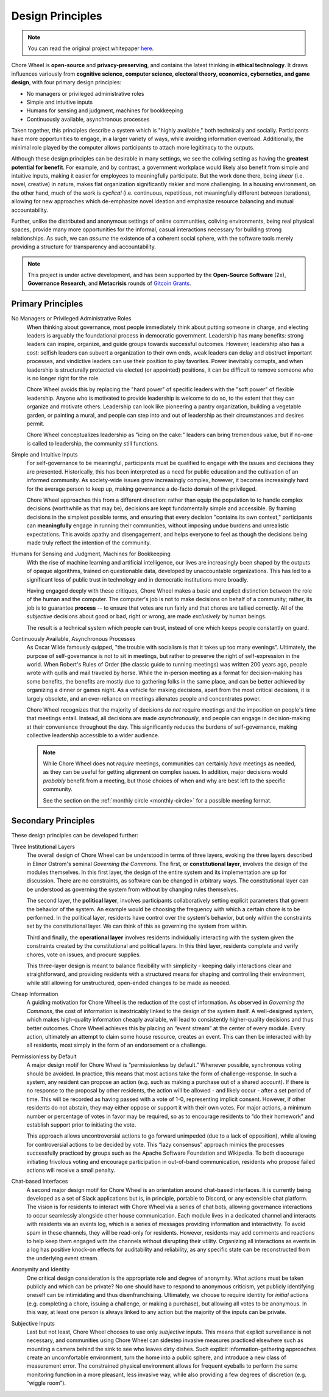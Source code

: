 .. _design-principles:

Design Principles
=================

.. note::

  You can read the original project whitepaper `here <https://bit.ly/mirror-whitepaper>`_.


Chore Wheel is **open-source** and **privacy-preserving**, and contains the latest thinking in **ethical technology**.
It draws influences variously from **cognitive science, computer science, electoral theory, economics, cybernetics, and game design**, with four primary design principles:

- No managers or privileged administrative roles
- Simple and intuitive inputs
- Humans for sensing and judgment, machines for bookkeeping
- Continuously available, asynchronous processes

Taken together, this principles describe a system which is "highly available," both technically and socially.
Participants have more opportunities to engage, in a larger variety of ways, while avoiding information overload.
Additionally, the minimal role played by the computer allows participants to attach more legitimacy to the outputs.

Although these design principles can be desirable in many settings, we see the coliving setting as having the **greatest potential for benefit**.
For example, and by contrast, a government workplace would likely also benefit from simple and intuitive inputs, making it easier for employees to meaningfully participate.
But the work done there, being *linear* (i.e. novel, creative) in nature, makes flat organization significantly riskier and more challenging.
In a housing environment, on the other hand, much of the work is *cyclical* (i.e. continuous, repetitious, not meaningfully different between iterations), allowing for new approaches which de-emphasize novel ideation and emphasize resource balancing and mutual accountability.

Further, unlike the distributed and anonymous settings of online communities, coliving environments, being real physical spaces, provide many more opportunities for the informal, casual interactions necessary for building strong relationships.
As such, we can *assume* the existence of a coherent social sphere, with the software tools merely providing a structure for transparency and accountability.

.. note::

  This project is under active development, and has been supported by the **Open-Source Software** (2x), **Governance Research**, and **Metacrisis** rounds of `Gitcoin Grants <https://grants.gitcoin.co/>`_.

Primary Principles
------------------

No Managers or Privileged Administrative Roles
  When thinking about governance, most people immediately think about putting someone in charge, and electing leaders is arguably the foundational process in democratic government.
  Leadership has many benefits: strong leaders can inspire, organize, and guide groups towards successful outcomes.
  However, leadership also has a cost: selfish leaders can subvert a organization to their own ends, weak leaders can delay and obstruct important processes, and vindictive leaders can use their position to play favorites.
  Power inevitably corrupts, and when leadership is structurally protected via elected (or appointed) positions, it can be difficult to remove someone who is no longer right for the role.

  Chore Wheel avoids this by replacing the "hard power" of specific leaders with the "soft power" of flexible leadership.
  Anyone who is motivated to provide leadership is welcome to do so, to the extent that they can organize and motivate others.
  Leadership can look like pioneering a pantry organization, building a vegetable garden, or painting a mural, and people can step into and out of leadership as their circumstances and desires permit.

  Chore Wheel conceptualizes leadership as "icing on the cake:" leaders can bring tremendous value, but if no-one is called to leadership, the community still functions.

Simple and Intuitive Inputs
  For self-governance to be meaningful, participants must be qualified to engage with the issues and decisions they are presented.
  Historically, this has been interpreted as a need for public education and the cultivation of an informed community.
  As society-wide issues grow increasingly complex, however, it becomes increasingly hard for the average person to keep up, making governance a de-facto domain of the privileged.

  Chore Wheel approaches this from a different direction: rather than equip the population to to handle complex decisions (worthwhile as that may be), decisions are kept fundamentally simple and accessible.
  By framing decisions in the simplest possible terms, and ensuring that every decision "contains its own context," participants can **meaningfully** engage in running their communities, without imposing undue burdens and unrealistic expectations.
  This avoids apathy and disengagement, and helps everyone to feel as though the decisions being made truly reflect the intention of the community.

Humans for Sensing and Judgment, Machines for Bookkeeping
  With the rise of machine learning and artificial intelligence, our lives are increasingly been shaped by the outputs of opaque algorithms, trained on questionable data, developed by unaccountable organizations.
  This has led to a significant loss of public trust in technology and in democratic institutions more broadly.

  Having engaged deeply with these critiques, Chore Wheel makes a basic and explicit distinction between the role of the human and the computer.
  The computer's job is not to make decisions on behalf of a community; rather, its job is to guarantee **process** -- to ensure that votes are run fairly and that chores are tallied correctly.
  All of the *subjective* decisions about good or bad, right or wrong, are made *exclusively* by human beings.

  The result is a technical system which people can trust, instead of one which keeps people constantly on guard.

Continuously Available, Asynchronous Processes
  As Oscar Wilde famously quipped, "the trouble with socialism is that it takes up too many evenings".
  Ultimately, the purpose of self-governance is not to sit in meetings, but rather to preserve the right of self-expression in the world.
  When Robert's Rules of Order (the classic guide to running meetings) was written 200 years ago, people wrote with quills and mail traveled by horse.
  While the in-person meeting as a format for decision-making has some benefits, the benefits are mostly due to gathering folks in the same place, and can be better achieved by organizing a dinner or games night.
  As a vehicle for making decisions, apart from the most critical decisions, it is largely obsolete, and an over-reliance on meetings alienates people and concentrates power.

  Chore Wheel recognizes that the majority of decisions *do not* require meetings and the imposition on people's time that meetings entail.
  Instead, all decisions are made *asynchronously*, and people can engage in decision-making at their convenience throughout the day.
  This significantly reduces the burdens of self-governance, making collective leadership accessible to a wider audience.

  .. note::

    While Chore Wheel does not *require* meetings, communities can certainly *have* meetings as needed, as they can be useful for getting alignment on complex issues.
    In addition, major decisions would *probably* benefit from a meeting, but those choices of when and why are best left to the specific community.

    See the section on the :ref:`monthly circle <monthly-circle>` for a possible meeting format.

Secondary Principles
--------------------

These design principles can be developed further:

Three Institutional Layers
  The overall design of Chore Wheel can be understood in terms of three layers, evoking the three layers described in Elinor Ostrom's seminal *Governing the Commons*.
  The first, or **constitutional layer**, involves the design of the modules themselves.
  In this first layer, the design of the entire system and its implementation are up for discussion.
  There are no constraints, as software can be changed in arbitrary ways.
  The constitutional layer can be understood as governing the system from without by changing rules themselves.

  The second layer, the **political layer**, involves participants collaboratively setting explicit parameters that govern the behavior of the system.
  An example would be choosing the frequency with which a certain chore is to be performed.
  In the political layer, residents have control over the system's behavior, but only within the constraints set by the constitutional layer.
  We can think of this as governing the system from within.

  Third and finally, the **operational layer** involves residents individually interacting with the system given the constraints created by the constitutional and political layers.
  In this third layer, residents complete and verify chores, vote on issues, and procure supplies.

  This three-layer design is meant to balance flexibility with simplicity - keeping daily interactions clear and straightforward, and providing residents with a structured means for shaping and controlling their environment, while still allowing for unstructured, open-ended changes to be made as needed.

Cheap Information
  A guiding motivation for Chore Wheel is the reduction of the cost of information.
  As observed in *Governing the Commons*, the cost of information is inextricably linked to the design of the system itself.
  A well-designed system, which makes high-quality information cheaply available, will lead to consistently higher-quality decisions and thus better outcomes.
  Chore Wheel achieves this by placing an “event stream” at the center of every module.
  Every action, ultimately an attempt to claim some house resource, creates an event.
  This can then be interacted with by all residents, most simply in the form of an endorsement or a challenge.

Permissionless by Default
  A major design motif for Chore Wheel is “permissionless by default.” Whenever possible, synchronous voting should be avoided.
  In practice, this means that most actions take the form of challenge-response.
  In such a system, any resident can propose an action (e.g. such as making a purchase out of a shared account).
  If there is no response to the proposal by other residents, the action will be allowed - and likely occur - after a set period of time.
  This will be recorded as having passed with a vote of 1-0, representing implicit consent.
  However, if other residents do not abstain, they may either oppose or support it with their own votes.
  For major actions, a minimum number or percentage of votes in favor may be required, so as to encourage residents to “do their homework” and establish support prior to initiating the vote.

  This approach allows uncontroversial actions to go forward unimpeded (due to a lack of opposition), while allowing for controversial actions to be decided by vote.
  This “lazy consensus” approach mimics the processes successfully practiced by groups such as the Apache Software Foundation and Wikipedia.
  To both discourage initiating frivolous voting and encourage participation in out-of-band communication, residents who propose failed actions will receive a small penalty.

Chat-based Interfaces
  A second major design motif for Chore Wheel is an orientation around chat-based interfaces.
  It is currently being developed as a set of Slack applications but is, in principle, portable to Discord, or any extensible chat platform.
  The vision is for residents to interact with Chore Wheel via a series of chat bots, allowing governance interactions to occur seamlessly alongside other house communication.
  Each module lives in a dedicated channel and interacts with residents via an events log, which is a series of messages providing information and interactivity.
  To avoid spam in these channels, they will be read-only for residents.
  However, residents may add comments and reactions to help keep them engaged with the channels without disrupting their utility.
  Organizing all interactions as events in a log has positive knock-on effects for auditability and reliability, as any specific state can be reconstructed from the underlying event stream.

Anonymity and Identity
  One critical design consideration is the appropriate role and degree of anonymity.
  What actions must be taken publicly and which can be private? No one should have to respond to anonymous criticism, yet publicly identifying oneself can be intimidating and thus disenfranchising.
  Ultimately, we choose to require identity for *initial* actions (e.g. completing a chore, issuing a challenge, or making a purchase), but allowing all votes to be anonymous.
  In this way, at least one person is always linked to any action but the majority of the inputs can be private.

Subjective Inputs
  Last but not least, Chore Wheel chooses to use only *subjective* inputs.
  This means that explicit surveillance is not necessary, and communities using Chore Wheel can sidestep invasive measures practiced elsewhere such as mounting a camera behind the sink to see who leaves dirty dishes.
  Such explicit information-gathering approaches create an uncomfortable environment, turn the home into a public sphere, and introduce a new class of measurement error.
  The constrained physical environment allows for frequent eyeballs to perform the same monitoring function in a more pleasant, less invasive way, while also providing a few degrees of discretion (e.g. “wiggle room”).
